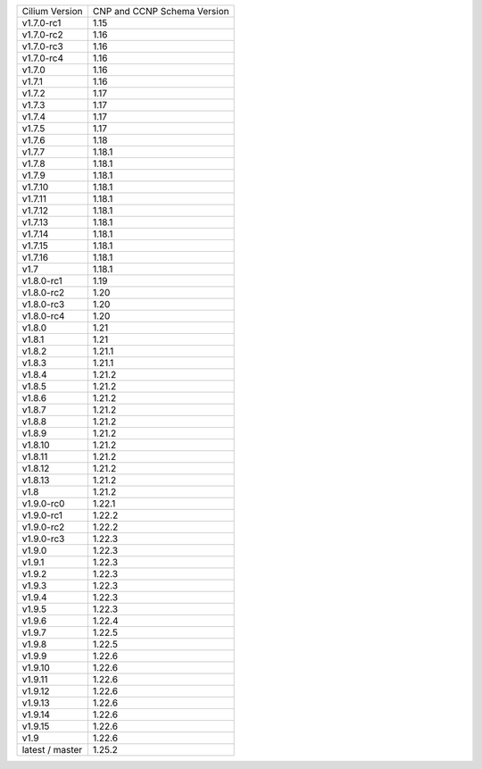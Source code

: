 +-----------------+----------------+
| Cilium          | CNP and CCNP   |
| Version         | Schema Version |
+-----------------+----------------+
| v1.7.0-rc1      | 1.15           |
+-----------------+----------------+
| v1.7.0-rc2      | 1.16           |
+-----------------+----------------+
| v1.7.0-rc3      | 1.16           |
+-----------------+----------------+
| v1.7.0-rc4      | 1.16           |
+-----------------+----------------+
| v1.7.0          | 1.16           |
+-----------------+----------------+
| v1.7.1          | 1.16           |
+-----------------+----------------+
| v1.7.2          | 1.17           |
+-----------------+----------------+
| v1.7.3          | 1.17           |
+-----------------+----------------+
| v1.7.4          | 1.17           |
+-----------------+----------------+
| v1.7.5          | 1.17           |
+-----------------+----------------+
| v1.7.6          | 1.18           |
+-----------------+----------------+
| v1.7.7          | 1.18.1         |
+-----------------+----------------+
| v1.7.8          | 1.18.1         |
+-----------------+----------------+
| v1.7.9          | 1.18.1         |
+-----------------+----------------+
| v1.7.10         | 1.18.1         |
+-----------------+----------------+
| v1.7.11         | 1.18.1         |
+-----------------+----------------+
| v1.7.12         | 1.18.1         |
+-----------------+----------------+
| v1.7.13         | 1.18.1         |
+-----------------+----------------+
| v1.7.14         | 1.18.1         |
+-----------------+----------------+
| v1.7.15         | 1.18.1         |
+-----------------+----------------+
| v1.7.16         | 1.18.1         |
+-----------------+----------------+
| v1.7            | 1.18.1         |
+-----------------+----------------+
| v1.8.0-rc1      | 1.19           |
+-----------------+----------------+
| v1.8.0-rc2      | 1.20           |
+-----------------+----------------+
| v1.8.0-rc3      | 1.20           |
+-----------------+----------------+
| v1.8.0-rc4      | 1.20           |
+-----------------+----------------+
| v1.8.0          | 1.21           |
+-----------------+----------------+
| v1.8.1          | 1.21           |
+-----------------+----------------+
| v1.8.2          | 1.21.1         |
+-----------------+----------------+
| v1.8.3          | 1.21.1         |
+-----------------+----------------+
| v1.8.4          | 1.21.2         |
+-----------------+----------------+
| v1.8.5          | 1.21.2         |
+-----------------+----------------+
| v1.8.6          | 1.21.2         |
+-----------------+----------------+
| v1.8.7          | 1.21.2         |
+-----------------+----------------+
| v1.8.8          | 1.21.2         |
+-----------------+----------------+
| v1.8.9          | 1.21.2         |
+-----------------+----------------+
| v1.8.10         | 1.21.2         |
+-----------------+----------------+
| v1.8.11         | 1.21.2         |
+-----------------+----------------+
| v1.8.12         | 1.21.2         |
+-----------------+----------------+
| v1.8.13         | 1.21.2         |
+-----------------+----------------+
| v1.8            | 1.21.2         |
+-----------------+----------------+
| v1.9.0-rc0      | 1.22.1         |
+-----------------+----------------+
| v1.9.0-rc1      | 1.22.2         |
+-----------------+----------------+
| v1.9.0-rc2      | 1.22.2         |
+-----------------+----------------+
| v1.9.0-rc3      | 1.22.3         |
+-----------------+----------------+
| v1.9.0          | 1.22.3         |
+-----------------+----------------+
| v1.9.1          | 1.22.3         |
+-----------------+----------------+
| v1.9.2          | 1.22.3         |
+-----------------+----------------+
| v1.9.3          | 1.22.3         |
+-----------------+----------------+
| v1.9.4          | 1.22.3         |
+-----------------+----------------+
| v1.9.5          | 1.22.3         |
+-----------------+----------------+
| v1.9.6          | 1.22.4         |
+-----------------+----------------+
| v1.9.7          | 1.22.5         |
+-----------------+----------------+
| v1.9.8          | 1.22.5         |
+-----------------+----------------+
| v1.9.9          | 1.22.6         |
+-----------------+----------------+
| v1.9.10         | 1.22.6         |
+-----------------+----------------+
| v1.9.11         | 1.22.6         |
+-----------------+----------------+
| v1.9.12         | 1.22.6         |
+-----------------+----------------+
| v1.9.13         | 1.22.6         |
+-----------------+----------------+
| v1.9.14         | 1.22.6         |
+-----------------+----------------+
| v1.9.15         | 1.22.6         |
+-----------------+----------------+
| v1.9            | 1.22.6         |
+-----------------+----------------+
| latest / master | 1.25.2         |
+-----------------+----------------+
